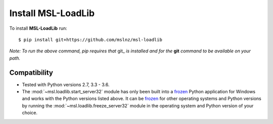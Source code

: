 Install MSL-LoadLib
===================

To install **MSL-LoadLib** run::

   $ pip install git+https://github.com/mslnz/msl-loadlib

*Note: To run the above command, pip requires that* git_ *is installed and for the* **git** *command to be available on your path.*

Compatibility
-------------

* Tested with Python versions 2.7, 3.3 - 3.6.
* The :mod:`~msl.loadlib.start_server32` module has only been built into a `frozen <http://www.pyinstaller.org/>`_
  Python application for Windows and works with the Python versions listed above. It can be
  `frozen <http://www.pyinstaller.org/>`_ for other operating systems and Python versions by running the
  :mod:`~msl.loadlib.freeze_server32` module in the operating system and Python version of your choice.
